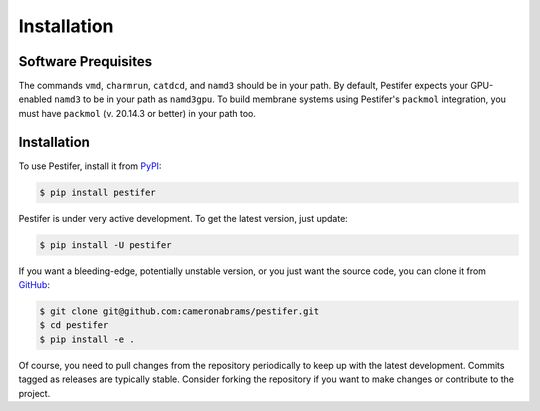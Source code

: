 .. _installation:

Installation
============

Software Prequisites
--------------------

The commands ``vmd``, ``charmrun``, ``catdcd``, and ``namd3`` should be in your path.  By default, Pestifer expects your GPU-enabled ``namd3`` to be in your path as ``namd3gpu``.  To build membrane systems using Pestifer's ``packmol`` integration, you must have ``packmol`` (v. 20.14.3 or better) in your path too.

Installation
------------

To use Pestifer, install it from `PyPI <https://https://pypi.org/project/pestifer/>`_:

.. code-block:: console

   $ pip install pestifer

Pestifer is under very active development.  To get the latest version, just update:

.. code-block:: console

   $ pip install -U pestifer

If you want a bleeding-edge, potentially unstable version, or you just want the source code, you can clone it from `GitHub <https://github.com/cameronabrams/pestifer>`_:

.. code-block:: console
   
   $ git clone git@github.com:cameronabrams/pestifer.git
   $ cd pestifer
   $ pip install -e .

Of course, you need to pull changes from the repository periodically to keep up with the latest development.  Commits tagged as releases are typically stable.  Consider forking the repository if you want to make changes or contribute to the project.
   